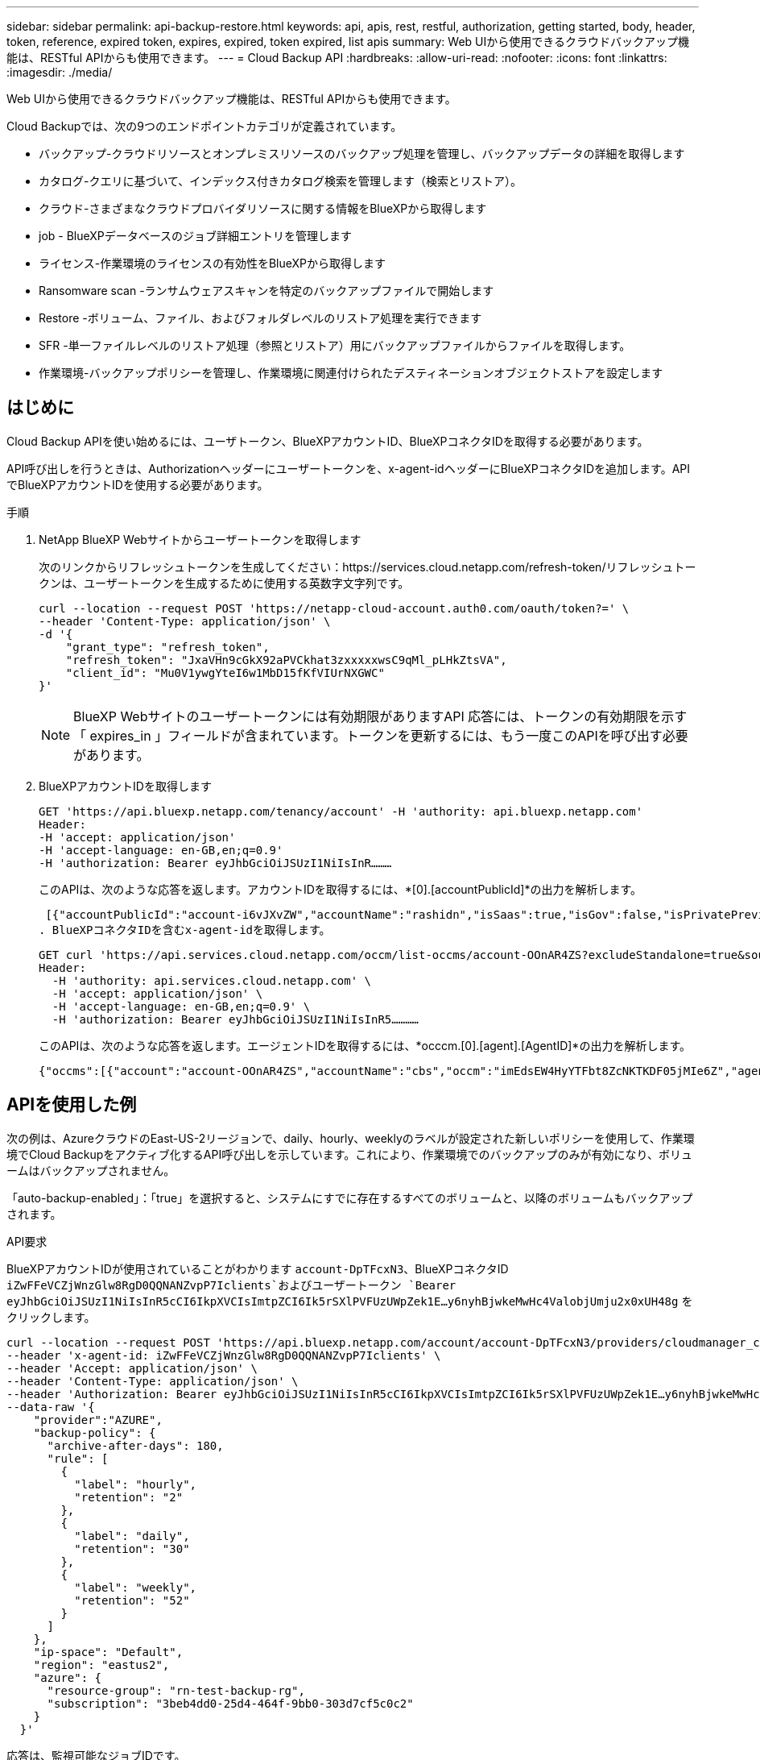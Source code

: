 ---
sidebar: sidebar 
permalink: api-backup-restore.html 
keywords: api, apis, rest, restful, authorization, getting started, body, header, token, reference, expired token, expires, expired, token expired, list apis 
summary: Web UIから使用できるクラウドバックアップ機能は、RESTful APIからも使用できます。 
---
= Cloud Backup API
:hardbreaks:
:allow-uri-read: 
:nofooter: 
:icons: font
:linkattrs: 
:imagesdir: ./media/


[role="lead"]
Web UIから使用できるクラウドバックアップ機能は、RESTful APIからも使用できます。

Cloud Backupでは、次の9つのエンドポイントカテゴリが定義されています。

* バックアップ-クラウドリソースとオンプレミスリソースのバックアップ処理を管理し、バックアップデータの詳細を取得します
* カタログ-クエリに基づいて、インデックス付きカタログ検索を管理します（検索とリストア）。
* クラウド-さまざまなクラウドプロバイダリソースに関する情報をBlueXPから取得します
* job - BlueXPデータベースのジョブ詳細エントリを管理します
* ライセンス-作業環境のライセンスの有効性をBlueXPから取得します
* Ransomware scan -ランサムウェアスキャンを特定のバックアップファイルで開始します
* Restore -ボリューム、ファイル、およびフォルダレベルのリストア処理を実行できます
* SFR -単一ファイルレベルのリストア処理（参照とリストア）用にバックアップファイルからファイルを取得します。
* 作業環境-バックアップポリシーを管理し、作業環境に関連付けられたデスティネーションオブジェクトストアを設定します




== はじめに

Cloud Backup APIを使い始めるには、ユーザトークン、BlueXPアカウントID、BlueXPコネクタIDを取得する必要があります。

API呼び出しを行うときは、Authorizationヘッダーにユーザートークンを、x-agent-idヘッダーにBlueXPコネクタIDを追加します。APIでBlueXPアカウントIDを使用する必要があります。

.手順
. NetApp BlueXP Webサイトからユーザートークンを取得します
+
次のリンクからリフレッシュトークンを生成してください：https://services.cloud.netapp.com/refresh-token/リフレッシュトークンは、ユーザートークンを生成するために使用する英数字文字列です。

+
[source, http]
----
curl --location --request POST 'https://netapp-cloud-account.auth0.com/oauth/token?=' \
--header 'Content-Type: application/json' \
-d '{
    "grant_type": "refresh_token",
    "refresh_token": "JxaVHn9cGkX92aPVCkhat3zxxxxxwsC9qMl_pLHkZtsVA",
    "client_id": "Mu0V1ywgYteI6w1MbD15fKfVIUrNXGWC"
}'
----
+

NOTE: BlueXP Webサイトのユーザートークンには有効期限がありますAPI 応答には、トークンの有効期限を示す「 expires_in 」フィールドが含まれています。トークンを更新するには、もう一度このAPIを呼び出す必要があります。

. BlueXPアカウントIDを取得します
+
[source, http]
----
GET 'https://api.bluexp.netapp.com/tenancy/account' -H 'authority: api.bluexp.netapp.com'
Header:
-H 'accept: application/json'
-H 'accept-language: en-GB,en;q=0.9'
-H 'authorization: Bearer eyJhbGciOiJSUzI1NiIsInR………
----
+
このAPIは、次のような応答を返します。アカウントIDを取得するには、*[0].[accountPublicId]*の出力を解析します。

+
 [{"accountPublicId":"account-i6vJXvZW","accountName":"rashidn","isSaas":true,"isGov":false,"isPrivatePreviewEnabled":false,"is3rdPartyServicesEnabled":false,"accountSerial":"96064469711530003565","userRole":"Role-1"}………
. BlueXPコネクタIDを含むx-agent-idを取得します。
+
[source, http]
----
GET curl 'https://api.services.cloud.netapp.com/occm/list-occms/account-OOnAR4ZS?excludeStandalone=true&source=saas' \
Header:
  -H 'authority: api.services.cloud.netapp.com' \
  -H 'accept: application/json' \
  -H 'accept-language: en-GB,en;q=0.9' \
  -H 'authorization: Bearer eyJhbGciOiJSUzI1NiIsInR5…………
----
+
このAPIは、次のような応答を返します。エージェントIDを取得するには、*occcm.[0].[agent].[AgentID]*の出力を解析します。

+
 {"occms":[{"account":"account-OOnAR4ZS","accountName":"cbs","occm":"imEdsEW4HyYTFbt8ZcNKTKDF05jMIe6Z","agentId":"imEdsEW4HyYTFbt8ZcNKTKDF05jMIe6Z","status":"ready","occmName":"cbsgcpdevcntsg-asia","primaryCallbackUri":"http://34.93.197.21","manualOverrideUris":[],"automaticCallbackUris":["http://34.93.197.21","http://34.93.197.21/occmui","https://34.93.197.21","https://34.93.197.21/occmui","http://10.138.0.16","http://10.138.0.16/occmui","https://10.138.0.16","https://10.138.0.16/occmui","http://localhost","http://localhost/occmui","http://localhost:1337","http://localhost:1337/occmui","https://localhost","https://localhost/occmui","https://localhost:1337","https://localhost:1337/occmui"],"createDate":"1652120369286","agent":{"useDockerInfra":true,"network":"default","name":"cbsgcpdevcntsg-asia","agentId":"imEdsEW4HyYTFbt8ZcNKTKDF05jMIe6Zclients","provider":"gcp","systemId":"a3aa3578-bfee-4d16-9e10-




== APIを使用した例

次の例は、AzureクラウドのEast-US-2リージョンで、daily、hourly、weeklyのラベルが設定された新しいポリシーを使用して、作業環境でCloud Backupをアクティブ化するAPI呼び出しを示しています。これにより、作業環境でのバックアップのみが有効になり、ボリュームはバックアップされません。

「auto-backup-enabled」：「true」を選択すると、システムにすでに存在するすべてのボリュームと、以降のボリュームもバックアップされます。

.API要求
BlueXPアカウントIDが使用されていることがわかります `account-DpTFcxN3`、BlueXPコネクタID `iZwFFeVCZjWnzGlw8RgD0QQNANZvpP7Iclients`およびユーザートークン `Bearer eyJhbGciOiJSUzI1NiIsInR5cCI6IkpXVCIsImtpZCI6Ik5rSXlPVFUzUWpZek1E…y6nyhBjwkeMwHc4ValobjUmju2x0xUH48g` をクリックします。

[source, http]
----
curl --location --request POST 'https://api.bluexp.netapp.com/account/account-DpTFcxN3/providers/cloudmanager_cbs/api/v3/backup/working-environment/VsaWorkingEnvironment-99hPYEgk' \
--header 'x-agent-id: iZwFFeVCZjWnzGlw8RgD0QQNANZvpP7Iclients' \
--header 'Accept: application/json' \
--header 'Content-Type: application/json' \
--header 'Authorization: Bearer eyJhbGciOiJSUzI1NiIsInR5cCI6IkpXVCIsImtpZCI6Ik5rSXlPVFUzUWpZek1E…y6nyhBjwkeMwHc4ValobjUmju2x0xUH48g' \
--data-raw '{
    "provider":"AZURE",
    "backup-policy": {
      "archive-after-days": 180,
      "rule": [
        {
          "label": "hourly",
          "retention": "2"
        },
        {
          "label": "daily",
          "retention": "30"
        },
        {
          "label": "weekly",
          "retention": "52"
        }
      ]
    },
    "ip-space": "Default",
    "region": "eastus2",
    "azure": {
      "resource-group": "rn-test-backup-rg",
      "subscription": "3beb4dd0-25d4-464f-9bb0-303d7cf5c0c2"
    }
  }'
----
.応答は、監視可能なジョブIDです。
[source, text]
----
{
 "job-id": "1b34b6f6-8f43-40fb-9a52-485b0dfe893a"
}
----
.応答を監視します。
[source, http]
----
curl --location --request GET 'https://api.bluexp.netapp.com/account/account-DpTFcxN3/providers/cloudmanager_cbs/api/v1/job/1b34b6f6-8f43-40fb-9a52-485b0dfe893a' \
--header 'x-agent-id: iZwFFeVCZjWnzGlw8RgD0QQNANZvpP7Iclients' \
--header 'Accept: application/json' \
--header 'Content-Type: application/json' \
--header 'Authorization: Bearer eyJhbGciOiJSUzI1NiIsInR5cCI6IkpXVCIsImtpZCI6Ik5rSXlPVFUzUWpZek1E…hE9ss2NubK6wZRHUdSaORI7JvcOorUhJ8srqdiUiW6MvuGIFAQIh668of2M3dLbhVDBe8BBMtsa939UGnJx7Qz6Eg'
----
.応答。
[source, text]
----
{
    "job": [
        {
            "id": "1b34b6f6-8f43-40fb-9a52-485b0dfe893a",
            "type": "backup-working-environment",
            "status": "PENDING",
            "error": "",
            "time": 1651852160000
        }
    ]
}
----
.「status」が「completed」になるまで監視します。
[source, text]
----
{
    "job": [
        {
            "id": "1b34b6f6-8f43-40fb-9a52-485b0dfe893a",
            "type": "backup-working-environment",
            "status": "COMPLETED",
            "error": "",
            "time": 1651852160000
        }
    ]
}
----


== API リファレンス

各Cloud Backup APIのドキュメントは、から入手できます https://docs.netapp.com/us-en/cloud-manager-automation/cbs/overview.html[]。
